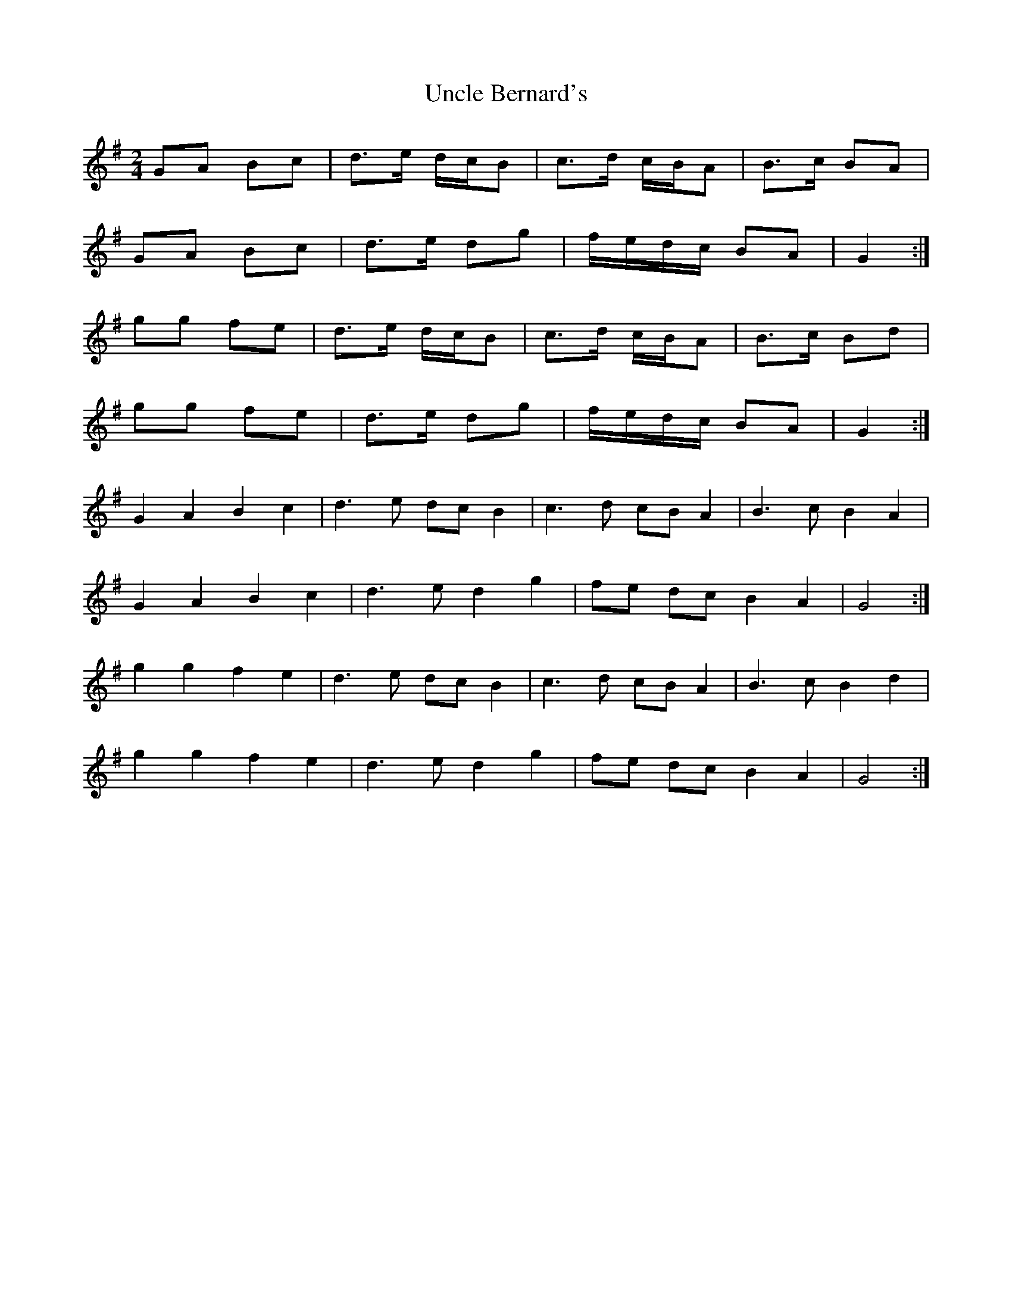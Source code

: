 X: 2
T: Uncle Bernard's
Z: ceolachan
S: https://thesession.org/tunes/9272#setting19968
R: polka
M: 2/4
L: 1/8
K: Gmaj
GA Bc | d>e d/c/B | c>d c/B/A | B>c BA |GA Bc | d>e dg | f/e/d/c/ BA | G2 :|gg fe | d>e d/c/B | c>d c/B/A | B>c Bd |gg fe | d>e dg | f/e/d/c/ BA | G2 :|G2 A2 B2 c2 | d3 e dc B2 | c3 d cB A2 | B3 c B2 A2 |G2 A2 B2 c2 | d3 e d2 g2 | fe dc B2 A2 | G4 :|g2 g2 f2 e2 | d3 e dc B2 | c3 d cB A2 | B3 c B2 d2 |g2 g2 f2 e2 | d3 e d2 g2 | fe dc B2 A2 | G4 :|
